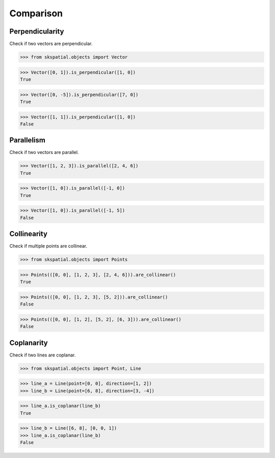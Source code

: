 
Comparison
==========


Perpendicularity
----------------

Check if two vectors are perpendicular.

>>> from skspatial.objects import Vector

>>> Vector([0, 1]).is_perpendicular([1, 0])
True

>>> Vector([0, -5]).is_perpendicular([7, 0])
True

>>> Vector([1, 1]).is_perpendicular([1, 0])
False


Parallelism
-----------

Check if two vectors are parallel.

>>> Vector([1, 2, 3]).is_parallel([2, 4, 6])
True

>>> Vector([1, 0]).is_parallel([-1, 0])
True

>>> Vector([1, 0]).is_parallel([-1, 5])
False


Collinearity
------------

Check if multiple points are collinear.

>>> from skspatial.objects import Points

>>> Points(([0, 0], [1, 2, 3], [2, 4, 6])).are_collinear()
True

>>> Points(([0, 0], [1, 2, 3], [5, 2])).are_collinear()
False

>>> Points(([0, 0], [1, 2], [5, 2], [6, 3])).are_collinear()
False


Coplanarity
-----------

Check if two lines are coplanar.

>>> from skspatial.objects import Point, Line

>>> line_a = Line(point=[0, 0], direction=[1, 2])
>>> line_b = Line(point=[6, 8], direction=[3, -4])

>>> line_a.is_coplanar(line_b)
True

>>> line_b = Line([6, 8], [0, 0, 1])
>>> line_a.is_coplanar(line_b)
False



